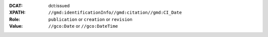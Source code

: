 :DCAT: dct:issued
:XPATH: ``//gmd:identificationInfo//gmd:citation//gmd:CI_Date``
:Role: ``publication`` or ``creation`` or ``revision``
:Value: ``//gco:Date`` or ``//gco:DateTime``

.. code-block:: xml
    :caption: The first found date is taken in the order defined below:

    //gmd:identificationInfo//gmd:citation//gmd:CI_Date[.//gmd:CI_DateTypeCode/@codeListValue = "publication"]//gco:Date or gco:DateTime
    //gmd:identificationInfo//gmd:citation//gmd:CI_Date[.//gmd:CI_DateTypeCode/@codeListValue = "creation"]//gco:Date or gco:DateTime
    //gmd:identificationInfo//gmd:citation//gmd:CI_Date[.//gmd:CI_DateTypeCode/@codeListValue = "revision"]//gco:Date or gco:DateTime
